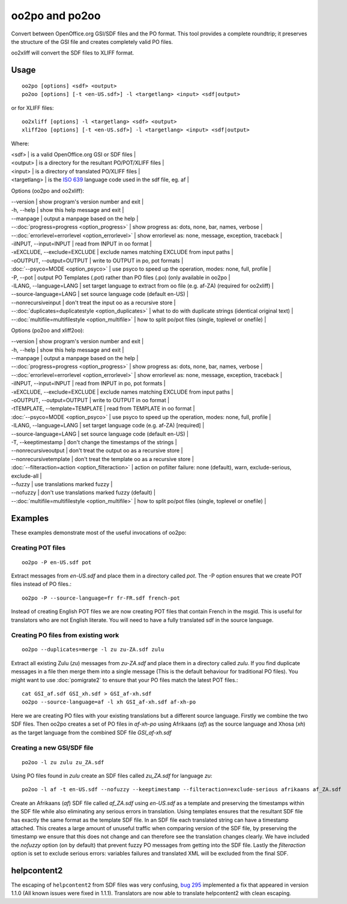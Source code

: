 
.. _oo2po:

oo2po and po2oo
***************

Convert between OpenOffice.org GSI/SDF files and the PO format.  This tool provides a
complete roundtrip; it preserves the structure of the GSI file and creates
completely valid PO files.

oo2xliff will convert the SDF files to XLIFF format.

.. _oo2po#usage:

Usage
=====

::

  oo2po [options] <sdf> <output>
  po2oo [options] [-t <en-US.sdf>] -l <targetlang> <input> <sdf|output>

or for XLIFF files::

  oo2xliff [options] -l <targetlang> <sdf> <output>
  xliff2oo [options] [-t <en-US.sdf>] -l <targetlang> <input> <sdf|output>

Where:

| <sdf>  | is a valid OpenOffice.org GSI or SDF files  |
| <output>  | is a directory for the resultant PO/POT/XLIFF files  |
| <input>   | is a directory of translated PO/XLIFF files  |
| <targetlang> | is the `ISO 639 <https://en.wikipedia.org/wiki/ISO_639>`_ language code used in the sdf file, eg. af |

Options (oo2po and oo2xliff):

| --version            | show program's version number and exit  |
| -h, --help           | show this help message and exit  |
| --manpage            | output a manpage based on the help  |
| --:doc:`progress=progress <option_progress>`  | show progress as: dots, none, bar, names, verbose  |
| --:doc:`errorlevel=errorlevel <option_errorlevel>`  | show errorlevel as: none, message, exception, traceback  |
| -iINPUT, --input=INPUT   | read from INPUT in oo format  |
| -xEXCLUDE, --exclude=EXCLUDE  | exclude names matching EXCLUDE from input paths  |
| -oOUTPUT, --output=OUTPUT  | write to OUTPUT in po, pot formats  |
| :doc:`--psyco=MODE <option_psyco>`        | use psyco to speed up the operation, modes: none, full, profile  |
| -P, --pot            | output PO Templates (.pot) rather than PO files (.po) (only available in oo2po |
| -lLANG, --language=LANG  | set target language to extract from oo file (e.g. af-ZA) (required for oo2xliff)  |
| --source-language=LANG   | set source language code (default en-US)  |
| --nonrecursiveinput      | don't treat the input oo as a recursive store  |
| --:doc:`duplicates=duplicatestyle <option_duplicates>`  | what to do with duplicate strings (identical original text)  |
| --:doc:`multifile=multifilestyle <option_multifile>`   | how to split po/pot files (single, toplevel or onefile)  |

Options (po2oo and xliff2oo):

| --version            | show program's version number and exit  |
| -h, --help           | show this help message and exit  |
| --manpage            | output a manpage based on the help  |
| --:doc:`progress=progress <option_progress>`  | show progress as: dots, none, bar, names, verbose  |
| --:doc:`errorlevel=errorlevel <option_errorlevel>`  | show errorlevel as: none, message, exception, traceback  |
| -iINPUT, --input=INPUT   | read from INPUT in po, pot formats  |
| -xEXCLUDE, --exclude=EXCLUDE  | exclude names matching EXCLUDE from input paths  |
| -oOUTPUT, --output=OUTPUT  | write to OUTPUT in oo format  |
| -tTEMPLATE, --template=TEMPLATE  | read from TEMPLATE in oo format  |
| :doc:`--psyco=MODE <option_psyco>`        | use psyco to speed up the operation, modes: none, full, profile  |
| -lLANG, --language=LANG  | set target language code (e.g. af-ZA) [required]  |
| --source-language=LANG   | set source language code (default en-US)  |
| -T, --keeptimestamp      | don't change the timestamps of the strings  |
| --nonrecursiveoutput     | don't treat the output oo as a recursive store  |
| --nonrecursivetemplate   | don't treat the template oo as a recursive store  |
| :doc:`--filteraction=action <option_filteraction>`    | action on pofilter failure: none (default), warn, exclude-serious, exclude-all   |
| --fuzzy                  | use translations marked fuzzy  |
| --nofuzzy                | don't use translations marked fuzzy (default)  |
| --:doc:`multifile=multifilestyle <option_multifile>`   | how to split po/pot files (single, toplevel or onefile)  |

.. _oo2po#examples:

Examples
========

These examples demonstrate most of the useful invocations of oo2po:

.. _oo2po#creating_pot_files:

Creating POT files
------------------

::

  oo2po -P en-US.sdf pot

Extract messages from *en-US.sdf* and place them in a directory called *pot*.  The -P option ensures that we create POT files instead of PO files.::

  oo2po -P --source-language=fr fr-FR.sdf french-pot

Instead of creating English POT files we are now creating POT files that contain French in the msgid.  This is useful for translators who are
not English literate.  You will need to have a fully translated sdf in the source language.

.. _oo2po#creating_po_files_from_existing_work:

Creating PO files from existing work
------------------------------------

::

  oo2po --duplicates=merge -l zu zu-ZA.sdf zulu

Extract all existing Zulu (*zu*) messages from *zu-ZA.sdf* and place them in a directory called *zulu*.  If you find duplicate messages in a file then merge them into a single message (This is the default behaviour for traditional PO files).  You might want to use :doc:`pomigrate2` to ensure that your PO files match the latest POT files.::

  cat GSI_af.sdf GSI_xh.sdf > GSI_af-xh.sdf
  oo2po --source-language=af -l xh GSI_af-xh.sdf af-xh-po

Here we are creating PO files with your existing translations but a different source language.  Firstly we combine the two SDF files.  Then oo2po creates a set of PO files in *af-xh-po* using Afrikaans (*af*) as the source language and Xhosa (*xh*) as the target language from the combined SDF file *GSI_af-xh.sdf*

.. _oo2po#creating_a_new_gsi/sdf_file:

Creating a new GSI/SDF file
---------------------------

::

  po2oo -l zu zulu zu_ZA.sdf

Using PO files found in *zulu* create an SDF files called *zu_ZA.sdf* for language *zu*::

  po2oo -l af -t en-US.sdf --nofuzzy --keeptimestamp --filteraction=exclude-serious afrikaans af_ZA.sdf

Create an Afrikaans (*af*) SDF file called *af_ZA.sdf* using *en-US.sdf* as a template and preserving the timestamps within the SDF file
while also eliminating any serious errors in translation.  Using templates ensures that the resultant SDF file has exactly the same format as
the template SDF file.  In an SDF file each translated string can have a timestamp attached.  This creates a large amount of unuseful traffic when comparing version of the SDF file, by preserving the timestamp we ensure that this does not change and can therefore see the translation changes clearly.  We have included the *nofuzzy* option (on by default) that prevent fuzzy PO messages from getting into the SDF file.  Lastly the *filteraction* option is set to exclude serious errors: variables failures and translated XML will be excluded from the final SDF.

.. _oo2po#helpcontent2:

helpcontent2
============

The escaping of ``helpcontent2`` from SDF files was very confusing, `bug 295 <http://bugs.locamotion.org/show_bug.cgi?id=295>`_ implemented a fix that appeared in version 1.1.0 (All known issues were fixed in 1.1.1).  Translators are now able to translate helpcontent2 with clean escaping.
